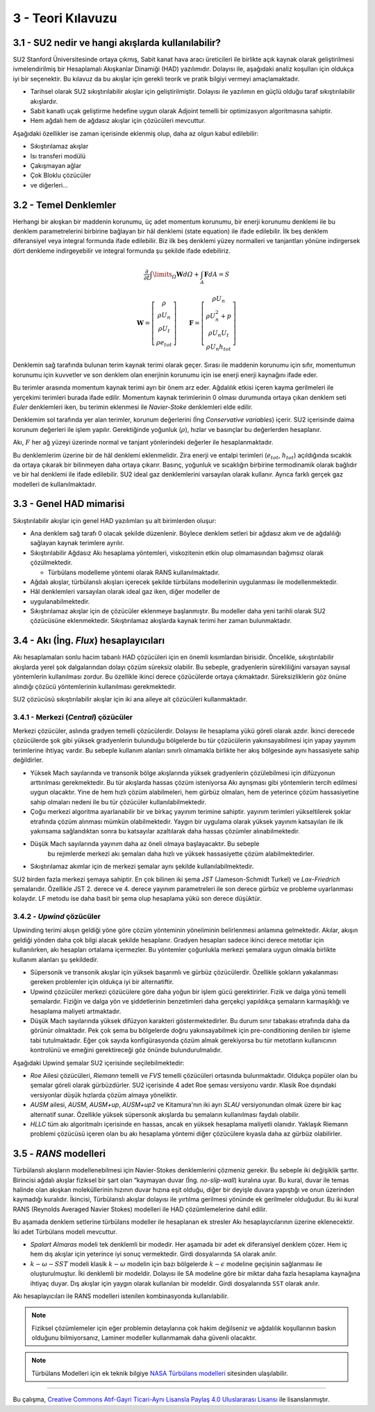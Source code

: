 ******************
3 - Teori Kılavuzu
******************
3.1 - SU2 nedir ve hangi akışlarda kullanılabilir?
====================================================
SU2 Stanford Üniversitesinde ortaya çıkmış, Sabit kanat hava aracı 
üreticileri ile birlikte açık kaynak olarak geliştirilmesi ivmelendirilmiş bir
Hesaplamalı Akışkanlar Dinamiği (HAD) yazılımıdır. Dolayısı ile, aşağıdaki 
analiz koşulları için oldukça iyi bir seçenektir. Bu kılavuz da bu akışlar 
için gerekli teorik ve pratik bilgiyi vermeyi amaçlamaktadır.

* Tarihsel olarak SU2 sıkıştırılabilir akışlar için geliştirilmiştir. 
  Dolayısı ile yazılımın en güçlü olduğu taraf sıkıştırılabilir akışlardır.
* Sabit kanatlı uçak geliştirme hedefine uygun olarak Adjoint temelli bir 
  optimizasyon algoritmasına sahiptir.
* Hem ağdalı hem de ağdasız akışlar için çözücüleri mevcuttur.

Aşağıdaki özellikler ise zaman içerisinde eklenmiş olup, daha az olgun kabul
edilebilir:

* Sıkıştırılamaz akışlar
* Isı transferi modülü
* Çakışmayan ağlar
* Çok Bloklu çözücüler
* ve diğerleri...

3.2 - Temel Denklemler
======================
Herhangi bir akışkan bir maddenin korunumu, üç adet momentum korunumu, bir 
enerji korunumu denklemi ile bu denklem parametrelerini birbirine bağlayan bir
hâl denklemi (state equation) ile ifade edilebilir. İlk beş denklem 
diferansiyel veya integral formunda ifade edilebilir. Biz ilk beş denklemi 
yüzey normalleri ve tanjantları yönüne indirgersek dört denkleme 
indirgeyebilir ve integral formunda şu şekilde ifade edebiliriz.

.. math::
    \frac{\partial}{\partial t}\int\limits _{\varOmega}\mathbf{W}d\varOmega+\intop_{A}\mathbf{F}dA=S

    \mathbf{W}=\left[\begin{array}{c}
    \rho\\
    \rho U_{n}\\
    \rho U_{t}\\
    \rho e_{tot}
    \end{array}\right]\qquad\mathbf{F}=\left[\begin{array}{c}
    \rho U_{n}\\
    \rho U_{n}^{2}+p\\
    \rho U_{n}U_{t}\\
    \rho U_{n}h_{tot}
    \end{array}\right]

Denklemin sağ tarafında bulunan terim kaynak terimi olarak geçer. Sırası ile 
maddenin korunumu için sıfır, momentumun korunumu için kuvvetler ve son denklem
olan enerjinin korunumu için ise enerji enerji kaynağını ifade eder. 

Bu terimler arasında momentum kaynak terimi ayrı bir önem arz eder. Ağdalılık 
etkisi içeren kayma gerilmeleri ile yerçekimi terimleri burada ifade edilir. 
Momentum kaynak terimlerinin 0 olması durumunda ortaya çıkan denklem seti 
*Euler* denklemleri iken, bu terimin eklenmesi ile *Navier-Stoke* denklemleri
elde edilir.

Denklemim sol tarafında yer alan terimler, korunum değerlerini (İng 
*Conservative variables*) içerir. SU2 içerisinde daima korunum değerleri ile
işlem yapılır. Gerektiğinde yoğunluk (:math:`\rho`), hızlar ve basınçlar bu 
değerlerden hesaplanır.

Akı, :math:`F` her ağ yüzeyi üzerinde normal ve tanjant yönlerindeki değerler
ile hesaplanmaktadır.

Bu denklemlerim üzerine bir de hâl denklemi eklenmelidir. Zira enerji ve 
entalpi terimleri (:math:`e_{tot}`, :math:`h_{tot}`) açıldığında sıcaklık da 
ortaya çıkarak bir bilinmeyen daha ortaya çıkarır. Basınç, yoğunluk ve 
sıcaklığın birbirine termodinamik olarak bağlıdır ve bir hal denklemi ile ifade
edilebilir. SU2 ideal gaz denklemlerini varsayılan olarak kullanır. Ayrıca 
farklı gerçek gaz modelleri de kullanılmaktadır.

3.3 - Genel HAD mimarisi
========================
Sıkıştırılabilir akışlar için genel HAD yazılımları şu alt birimlerden oluşur:

* Ana denklem sağ tarafı 0 olacak şekilde düzenlenir. Böylece denklem setleri 
  bir ağdasız akım ve de ağdalılığı sağlayan kaynak terimlere ayrılır.
* Sıkıştırılabilir Ağdasız Akı hesaplama yöntemleri, viskozitenin etkin olup 
  olmamasından bağımsız olarak çözülmektedir.
  
  * Türbülans modelleme yöntemi olarak RANS kullanılmaktadır.
* Ağdalı akışlar, türbülanslı akışları içerecek şekilde türbülans modellerinin
  uygulanması ile modellenmektedir.
* Hâl denklemleri varsayılan olarak ideal gaz iken, diğer modeller de 
* uygulanabilmektedir.
* Sıkıştırılamaz akışlar için de çözücüler eklenmeye başlanmıştır. Bu modeller
  daha yeni tarihli olarak SU2 çözücüsüne eklenmektedir. 
  Sıkıştırılamaz akışlarda kaynak terimi her zaman bulunmaktadır.

3.4 - Akı (İng. *Flux*) hesaplayıcıları
=======================================
Akı hesaplamaları sonlu hacim tabanlı HAD çözücüleri için en önemli kısımlardan
birisidir. Öncelikle, sıkıştırılabilir akışlarda yerel şok dalgalarından 
dolayı çözüm süreksiz olabilir. Bu sebeple, gradyenlerin sürekliliğini varsayan
sayısal yöntemlerin kullanılması zordur. Bu özellikle ikinci derece çözücülerde
ortaya çıkmaktadır. Süreksizliklerin göz önüne alındığı çözücü yöntemlerinin 
kullanılması gerekmektedir.

SU2 çözücüsü sıkıştırılabilir akışlar için iki ana aileye ait çözücüleri 
kullanmaktadır.

3.4.1 - Merkezi (*Central*) çözücüler
-------------------------------------
Merkezi çözücüler, aslında gradyen temelli çözücülerdir. Dolayısı ile hesaplama
yükü göreli olarak azdır. İkinci derecede çözücülerde şok gibi yüksek 
gradyenlerin bulunduğu bölgelerde bu tür çözücülerin yakınsayabilmesi için 
yapay yayınım terimlerine ihtiyaç vardır. Bu sebeple kullanım alanları sınırlı
olmamakla birlikte her akış bölgesinde aynı hassasiyete sahip değildirler.

* Yüksek Mach sayılarında ve transonik bölge akışlarında yüksek gradyenlerin 
  çözülebilmesi için difüzyonun arttırılması gerekmektedir. Bu tür akışlarda 
  hassas çözüm isteniyorsa Akı ayrışması gibi yöntemlerin tercih edilmesi 
  uygun olacaktır. Yine de hem hızlı çözüm alabilmeleri, hem gürbüz olmaları,
  hem de yeterince çözüm hassasiyetine sahip olmaları nedeni ile bu tür 
  çözücüler kullanılabilmektedir.
* Çoğu merkezi algoritma ayarlanabilir bir ve birkaç yayınım terimine sahiptir.
  yayınım terimleri yükseltilerek şoklar etrafında çözüm alınması mümkün 
  olabilmektedir. Yaygın bir uygulama olarak yüksek yayınım katsayıları ile ilk
  yakınsama sağlandıktan sonra bu katsayılar azaltılarak daha hassas çözümler 
  alınabilmektedir. 
* Düşük Mach sayılarında yayınım daha az öneli olmaya başlayacaktır. Bu sebeple
   bu rejimlerde merkezi akı şemaları daha hızlı ve yüksek hassasiyette çözüm 
   alabilmektedirler.
* Sıkıştırılamaz akımlar için de merkezi şemalar aynı şekilde 
  kullanılabilmektedir.

SU2 birden fazla merkezi şemaya sahiptir. En çok bilinen iki şema *JST* 
(Jameson-Schmidt Turkel) ve *Lax-Friedrich* şemalarıdır. Özellikle JST 2. 
derece ve 4. derece yayınım parametreleri ile son derece gürbüz ve probleme 
uyarlanması kolaydır. LF metodu ise daha basit bir şema olup hesaplama yükü son
derece düşüktür.

3.4.2 - *Upwind* çözücüler
--------------------------
Upwinding terimi akışın geldiği yöne göre çözüm yönteminin yöneliminin 
belirlenmesi anlamına gelmektedir. Akılar, akışın geldiği yönden daha çok bilgi
alacak şekilde hesaplanır. Gradyen hesapları sadece ikinci derece metotlar için
kullanılırken, akı hesapları ortalama içermezler. Bu yöntemler çoğunlukla 
merkezi şemalara uygun olmakla birlikte kullanım alanları şu şekildedir.

* Süpersonik ve transonik akışlar için yüksek başarımlı ve gürbüz çözücülerdir.
  Özellikle şokların yakalanması gereken problemler için oldukça iyi bir 
  alternatiftir.
* Upwind çözücüler merkezi çözücülere göre daha yoğun bir işlem gücü 
  gerektirirler. Fizik ve dalga yönü temelli şemalardır. Fiziğin ve dalga yön
  ve şiddetlerinin benzetimleri daha gerçekçi yapıldıkça şemaların karmaşıklığı
  ve hesaplama maliyeti artmaktadır.
* Düşük Mach sayılarında yüksek difüzyon karakteri göstermektedirler. Bu durum
  sınır tabakası etrafında daha da görünür olmaktadır. Pek çok şema bu 
  bölgelerde doğru yakınsayabilmek için pre-conditioning denilen bir işleme 
  tabi tutulmaktadır. Eğer çok sayıda konfigürasyonda çözüm almak gerekiyorsa 
  bu tür metotların kullanıcının kontrolünü ve emeğini gerektireceği göz önünde
  bulundurulmalıdır.

Aşağıdaki Upwind şemalar SU2 içerisinde seçilebilmektedir:

* *Roe* Ailesi çözücüleri, *Riemann* temelli ve *FVS* temelli çözücüleri 
  ortasında bulunmaktadır. Oldukça popüler olan bu şemalar göreli olarak 
  gürbüzdürler. SU2 içerisinde 4 adet Roe şeması versiyonu vardır. Klasik 
  Roe dışındaki versiyonlar düşük hızlarda çözüm almaya yöneliktir.
* *AUSM* ailesi, *AUSM*, *AUSM+up*, *AUSM+up2* ve Kitamura'nın iki ayrı *SLAU* 
  versiyonundan olmak üzere bir kaç alternatif sunar. Özellikle yüksek 
  süpersonik akışlarda bu şemaların kullanılması faydalı olabilir.
* *HLLC* tüm akı algoritmalrı içerisinde en hassas, ancak en yüksek hesaplama
  maliyetli olanıdır. Yaklaşık Riemann problemi çözücüsü içeren olan bu akı 
  hesaplama yöntemi diğer çözücülere kıyasla daha az gürbüz olabilirler.

3.5 - *RANS* modelleri
======================
Türbülanslı akışların modellenebilmesi için Navier-Stokes denklemlerini 
çözmeniz gerekir. Bu sebeple iki değişiklik şarttır. Birincisi ağdalı akışlar
fiziksel bir şart olan “kaymayan duvar (İng. *no-slip-wall*) kuralına uyar. 
Bu kural, duvar ile temas halinde olan akışkan moleküllerinin hızının duvar 
hızına eşit olduğu, diğer bir deyişle duvara yapıştığı ve onun üzerinden 
kaymadığı kuralıdır. İkincisi, Türbülanslı akışlar dolayısı ile yırtılma 
gerilmesi yönünde ek gerilmeler olduğudur. Bu iki kural RANS (Reynolds Averaged
Navier Stokes) modelleri ile HAD çözümlemelerine dahil edilir.

Bu aşamada denklem setlerine türbülans modeller ile hesaplanan ek stresler Akı
hesaplayıcılarının üzerine eklenecektir. İki adet Türbülans modeli mevcuttur.

* *Spalart Almaras* modeli tek denklemli bir modedir. Her aşamada bir adet ek
  diferansiyel denklem çözer. Hem iç hem dış akışlar için yeterince iyi sonuç
  vermektedir. Girdi dosyalarında ``SA`` olarak anılır.
* :math:`k-\omega-SST` modeli klasik :math:`k-\omega` modelin için bazı 
  bölgelerde :math:`k-\epsilon` modeline geçişinin sağlanması ile 
  oluşturulmuştur. İki denklemli bir modeldir. Dolayısı ile SA modeline göre 
  bir miktar daha fazla hesaplama kaynağına ihtiyaç duyar. Dış akışlar için 
  yaygın olarak kullanılan bir modeldir. Girdi dosyalarında ``SST`` olarak anılır.

Akı hesaplayıcıları ile RANS modelleri istenilen kombinasyonda kullanılabilir.

.. note::
   Fiziksel çözümlemeler için eğer problemin detaylarına çok hakim değilseniz
   ve ağdalılık koşullarının baskın olduğunu bilmiyorsanız, Laminer modeller 
   kullanmamak daha güvenli olacaktır.

.. note::
   Türbülans Modelleri için ek teknik bilgiye `NASA Türbülans modelleri`_ sitesinden ulaşılabilir.

----------

|CreativeCommonsLicense| Bu çalışma,  `Creative Commons Atıf-Gayri 
Ticari-Aynı Lisansla Paylaş 4.0 Uluslararası Lisansı`_ ile lisanslanmıştır.
       
.. _Creative Commons Atıf-Gayri Ticari-Aynı Lisansla Paylaş 4.0 Uluslararası Lisansı: http://creativecommons.org/licenses/by-nc-sa/4.0/
.. |CreativeCommonsLicense| image:: https://i.creativecommons.org/l/by-nc-sa/4.0/88x31.png
.. _NASA Türbülans modelleri: https://turbmodels.larc.nasa.gov
